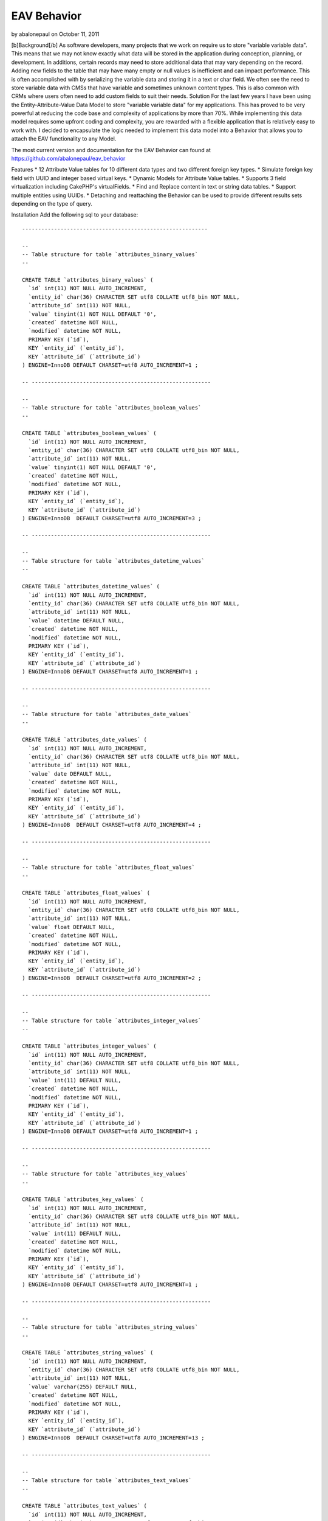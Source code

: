 EAV Behavior
============

by abalonepaul on October 11, 2011

[b]Background[/b] As software developers, many projects that we work
on require us to store "variable variable data". This means that we
may not know exactly what data will be stored in the application
during conception, planning, or development. In additions, certain
records may need to store additional data that may vary depending on
the record. Adding new fields to the table that may have many empty or
null values is inefficient and can impact performance. This is often
accomplished with by serializing the variable data and storing it in a
text or char field. We often see the need to store variable data with
CMSs that have variable and sometimes unknown content types. This is
also common with CRMs where users often need to add custom fields to
suit their needs.
Solution
For the last few years I have been using the Entity-Attribute-Value
Data Model to store "variable variable data" for my applications. This
has proved to be very powerful at reducing the code base and
complexity of applications by more than 70%. While implementing this
data model requires some upfront coding and complexity, you are
rewarded with a flexible application that is relatively easy to work
with. I decided to encapsulate the logic needed to implement this data
model into a Behavior that allows you to attach the EAV functionality
to any Model.

The most current version and documentation for the EAV Behavior can
found at `https://github.com/abalonepaul/eav_behavior`_

Features
* 12 Attribute Value tables for 10 different data types and two
different foreign key types.
* Simulate foreign key field with UUID and integer based virtual keys.
* Dynamic Models for Attribute Value tables.
* Supports 3 field virtualization including CakePHP's virtualFields.
* Find and Replace content in text or string data tables.
* Support multiple entities using UUIDs.
* Detaching and reattaching the Behavior can be used to provide
different results sets depending on the type of query.

Installation
Add the following sql to your database:

::

    
    ----------------------------------------------------------
    
    --
    -- Table structure for table `attributes_binary_values`
    --
    
    CREATE TABLE `attributes_binary_values` (
      `id` int(11) NOT NULL AUTO_INCREMENT,
      `entity_id` char(36) CHARACTER SET utf8 COLLATE utf8_bin NOT NULL,
      `attribute_id` int(11) NOT NULL,
      `value` tinyint(1) NOT NULL DEFAULT '0',
      `created` datetime NOT NULL,
      `modified` datetime NOT NULL,
      PRIMARY KEY (`id`),
      KEY `entity_id` (`entity_id`),
      KEY `attribute_id` (`attribute_id`)
    ) ENGINE=InnoDB DEFAULT CHARSET=utf8 AUTO_INCREMENT=1 ;
    
    -- --------------------------------------------------------
    
    --
    -- Table structure for table `attributes_boolean_values`
    --
    
    CREATE TABLE `attributes_boolean_values` (
      `id` int(11) NOT NULL AUTO_INCREMENT,
      `entity_id` char(36) CHARACTER SET utf8 COLLATE utf8_bin NOT NULL,
      `attribute_id` int(11) NOT NULL,
      `value` tinyint(1) NOT NULL DEFAULT '0',
      `created` datetime NOT NULL,
      `modified` datetime NOT NULL,
      PRIMARY KEY (`id`),
      KEY `entity_id` (`entity_id`),
      KEY `attribute_id` (`attribute_id`)
    ) ENGINE=InnoDB  DEFAULT CHARSET=utf8 AUTO_INCREMENT=3 ;
    
    -- --------------------------------------------------------
    
    --
    -- Table structure for table `attributes_datetime_values`
    --
    
    CREATE TABLE `attributes_datetime_values` (
      `id` int(11) NOT NULL AUTO_INCREMENT,
      `entity_id` char(36) CHARACTER SET utf8 COLLATE utf8_bin NOT NULL,
      `attribute_id` int(11) NOT NULL,
      `value` datetime DEFAULT NULL,
      `created` datetime NOT NULL,
      `modified` datetime NOT NULL,
      PRIMARY KEY (`id`),
      KEY `entity_id` (`entity_id`),
      KEY `attribute_id` (`attribute_id`)
    ) ENGINE=InnoDB DEFAULT CHARSET=utf8 AUTO_INCREMENT=1 ;
    
    -- --------------------------------------------------------
    
    --
    -- Table structure for table `attributes_date_values`
    --
    
    CREATE TABLE `attributes_date_values` (
      `id` int(11) NOT NULL AUTO_INCREMENT,
      `entity_id` char(36) CHARACTER SET utf8 COLLATE utf8_bin NOT NULL,
      `attribute_id` int(11) NOT NULL,
      `value` date DEFAULT NULL,
      `created` datetime NOT NULL,
      `modified` datetime NOT NULL,
      PRIMARY KEY (`id`),
      KEY `entity_id` (`entity_id`),
      KEY `attribute_id` (`attribute_id`)
    ) ENGINE=InnoDB  DEFAULT CHARSET=utf8 AUTO_INCREMENT=4 ;
    
    -- --------------------------------------------------------
    
    --
    -- Table structure for table `attributes_float_values`
    --
    
    CREATE TABLE `attributes_float_values` (
      `id` int(11) NOT NULL AUTO_INCREMENT,
      `entity_id` char(36) CHARACTER SET utf8 COLLATE utf8_bin NOT NULL,
      `attribute_id` int(11) NOT NULL,
      `value` float DEFAULT NULL,
      `created` datetime NOT NULL,
      `modified` datetime NOT NULL,
      PRIMARY KEY (`id`),
      KEY `entity_id` (`entity_id`),
      KEY `attribute_id` (`attribute_id`)
    ) ENGINE=InnoDB  DEFAULT CHARSET=utf8 AUTO_INCREMENT=2 ;
    
    -- --------------------------------------------------------
    
    --
    -- Table structure for table `attributes_integer_values`
    --
    
    CREATE TABLE `attributes_integer_values` (
      `id` int(11) NOT NULL AUTO_INCREMENT,
      `entity_id` char(36) CHARACTER SET utf8 COLLATE utf8_bin NOT NULL,
      `attribute_id` int(11) NOT NULL,
      `value` int(11) DEFAULT NULL,
      `created` datetime NOT NULL,
      `modified` datetime NOT NULL,
      PRIMARY KEY (`id`),
      KEY `entity_id` (`entity_id`),
      KEY `attribute_id` (`attribute_id`)
    ) ENGINE=InnoDB DEFAULT CHARSET=utf8 AUTO_INCREMENT=1 ;
    
    -- --------------------------------------------------------
    
    --
    -- Table structure for table `attributes_key_values`
    --
    
    CREATE TABLE `attributes_key_values` (
      `id` int(11) NOT NULL AUTO_INCREMENT,
      `entity_id` char(36) CHARACTER SET utf8 COLLATE utf8_bin NOT NULL,
      `attribute_id` int(11) NOT NULL,
      `value` int(11) DEFAULT NULL,
      `created` datetime NOT NULL,
      `modified` datetime NOT NULL,
      PRIMARY KEY (`id`),
      KEY `entity_id` (`entity_id`),
      KEY `attribute_id` (`attribute_id`)
    ) ENGINE=InnoDB DEFAULT CHARSET=utf8 AUTO_INCREMENT=1 ;
    
    -- --------------------------------------------------------
    
    --
    -- Table structure for table `attributes_string_values`
    --
    
    CREATE TABLE `attributes_string_values` (
      `id` int(11) NOT NULL AUTO_INCREMENT,
      `entity_id` char(36) CHARACTER SET utf8 COLLATE utf8_bin NOT NULL,
      `attribute_id` int(11) NOT NULL,
      `value` varchar(255) DEFAULT NULL,
      `created` datetime NOT NULL,
      `modified` datetime NOT NULL,
      PRIMARY KEY (`id`),
      KEY `entity_id` (`entity_id`),
      KEY `attribute_id` (`attribute_id`)
    ) ENGINE=InnoDB  DEFAULT CHARSET=utf8 AUTO_INCREMENT=13 ;
    
    -- --------------------------------------------------------
    
    --
    -- Table structure for table `attributes_text_values`
    --
    
    CREATE TABLE `attributes_text_values` (
      `id` int(11) NOT NULL AUTO_INCREMENT,
      `entity_id` char(36) CHARACTER SET utf8 COLLATE utf8_bin NOT NULL,
      `attribute_id` int(11) NOT NULL,
      `value` text,
      `created` datetime NOT NULL,
      `modified` datetime NOT NULL,
      PRIMARY KEY (`id`),
      KEY `entity_id` (`entity_id`),
      KEY `attribute_id` (`attribute_id`)
    ) ENGINE=InnoDB  DEFAULT CHARSET=utf8 AUTO_INCREMENT=5 ;
    
    -- --------------------------------------------------------
    
    --
    -- Table structure for table `attributes_timestamp_values`
    --
    
    CREATE TABLE `attributes_timestamp_values` (
      `id` int(11) NOT NULL AUTO_INCREMENT,
      `entity_id` char(36) CHARACTER SET utf8 COLLATE utf8_bin NOT NULL,
      `attribute_id` int(11) NOT NULL,
      `value` datetime DEFAULT NULL,
      `created` datetime NOT NULL,
      `modified` datetime NOT NULL,
      PRIMARY KEY (`id`),
      KEY `entity_id` (`entity_id`),
      KEY `attribute_id` (`attribute_id`)
    ) ENGINE=InnoDB DEFAULT CHARSET=utf8 AUTO_INCREMENT=1 ;
    
    -- --------------------------------------------------------
    
    --
    -- Table structure for table `attributes_time_values`
    --
    
    CREATE TABLE `attributes_time_values` (
      `id` int(11) NOT NULL AUTO_INCREMENT,
      `entity_id` char(36) CHARACTER SET utf8 COLLATE utf8_bin NOT NULL,
      `attribute_id` int(11) NOT NULL,
      `value` time DEFAULT NULL,
      `created` datetime NOT NULL,
      `modified` datetime NOT NULL,
      PRIMARY KEY (`id`),
      KEY `entity_id` (`entity_id`),
      KEY `attribute_id` (`attribute_id`)
    ) ENGINE=InnoDB  DEFAULT CHARSET=utf8 AUTO_INCREMENT=3 ;
    
    -- --------------------------------------------------------
    
    --
    -- Table structure for table `attributes_uuid_values`
    --
    
    CREATE TABLE `attributes_uuid_values` (
      `id` int(11) NOT NULL AUTO_INCREMENT,
      `entity_id` char(36) CHARACTER SET utf8 COLLATE utf8_bin NOT NULL,
      `attribute_id` int(11) NOT NULL,
      `value` char(36) CHARACTER SET utf8 COLLATE utf8_bin NOT NULL,
      `created` datetime NOT NULL,
      `modified` datetime NOT NULL,
      PRIMARY KEY (`id`),
      KEY `entity_id` (`entity_id`),
      KEY `attribute_id` (`attribute_id`)
    ) ENGINE=InnoDB  DEFAULT CHARSET=utf8 AUTO_INCREMENT=2 ;

Add the behavior to your models/behaviors folder.

::

    <?php
    /**
     * EAV Behavior
     *
     * Enables objects to utilize the Entity-Attribute-Value design pattern and act as an entity, attribute, or attribute_value.
     *
     * PHP versions 4 and 5
     *
     * Paul Marshall (http://www.paulmarshall.us)
     * Copyright 2011, Paul Marshall
     *
     * Licensed under The MIT License
     * Redistributions of files must retain the above copyright notice.
     *
     * @copyright     Copyright 2011, Paul Marshall
     * @link          http://www.paulmarshall.us Paul Marshall
     * @package       eav
     * @subpackage    model.behaviors.eav
     * @license       MIT License (http://www.opensource.org/licenses/mit-license.php)
     */
    /**
     * Eav Behavior Class
     *
     * @package       eav
     * @subpackage    model.behaviors.eav
     */
    class EavBehavior extends ModelBehavior {
        
        /**
         * 
         * The model that is acting as the Entity
         * @var unknown_type
         */
        var $entityModel = array();
        
        /**
         * 
         * The model acting as the Attribute Model
         * @var unknown_type
         */
        var $attributeModel = 'Attribute';
        
        /**
         * 
         * The name of the field in the $attributeModel that holds the data type
         * @var unknown_type
         */
        var $dataTypeFieldName = 'data_type';
        /**
         * 
         * Maps data types to the Model
         * @var unknown_type
         */
        var $valueModels = array(
                'key' => 'AttributesKeyValue',  //Store integer primary keys from related tables here. 
                'uuid' => 'AttributesUuidValue',  //Store uuid primary keys from related tables here. 
                'string' => 'AttributesStringValue', 
                'text' => 'AttributesTextValue', 
                'integer' => 'AttributesIntegerValue', 
                'float' => 'AttributesFloatValue', 
                'datetime' => 'AttributesDatetimeValue', 
                'timestamp' => 'AttributesTimestampValue', 
                'time' => 'AttributesTimeValue', 
                'date' => 'AttributesDateValue', 
                'binary' => 'AttributesBinaryValue', 
                'boolean' => 'AttributesBooleanValue'
        );
        
        /**
         * 
         * Virtual Keys use a HABTM relationship to build a relationship between the entity and another model
         * using an attribute table as a join table. Attribute names must meet naming conventions. This is still EXPERIMENTAL.
         * Array Format:
         * array(
         * 'uuid' = array(
         * 'Company',
         * 'OtherModelWithUuidPrimaryKey'),
         * 'key' = array(
         * 'State', 
         * 'OtherModelWithIntPrimaryKey')
         * )
         * @var unknown_type
         */
        var $virtualKeys = array();
        
        /**
         * The EAV Behavior can use various forms of virtualFields
         * Options:
         * 1. cake - Use CakePHP's virtualFields
         * 2. eav - Simulates CakePHP's Virtual Fields without the sub queries
         * 3. array - Adds an array of attribute names and values to the find results
         * 4. false - Leave the Attribute Values in their respective arrays
         * 
         * @var unknown_type
         */
        var $virtualFieldType = 'eav';
        
        /**
         * Sets up the configuation for the model, and loads the models if they haven't been already
         *
         * @param mixed $config
         * @return void
         * @access public
         */
        function setup(&$model, $config = array()) {
            //If the $config is a string, set it to the type. Otherwise set the config vars.
            if (is_string($config)) {
                $config = array(
                        'type' => $config
                );
            } else {
                foreach ($config as $key => $value) {
                    $this->$key = $value;
                
                }
            }
            
            $this->settings[$model->name] = array_merge(array(
                    'type' => 'entity'
            ), (array) $config);
            $this->settings[$model->name]['type'] = strtolower($this->settings[$model->name]['type']);
            $type = $config['type'];
            
            if ($type == 'entity') {
                $this->entityModel = $model;
                $hasAndBelongsToMany = array();
                foreach ($this->valueModels as $dataType => $dataModel) {
                    $table = 'attributes_' . $dataType . '_values';
                    $alias = Inflector::singularize(Inflector::camelize($table));
                    
                    $attributeValue = array(
                                'class' => 'AppModel', 
                                'table' => $table, 
                                'alias' => $alias
                        );
                    if (PHP5) {
                        $this->entityModel->$alias = ClassRegistry::init($attributeValue);
                        $this->entityModel->$alias->Attribute = ClassRegistry::init('Attribute');
                    } else {
                        $this->entityModel->$alias = & ClassRegistry::init($attributeValue);
                        $this->entityModel->$alias->Attribute =& ClassRegistry::init('Attribute');
                    }
                    
                    if ($this->virtualFieldType != 'cake') {
                        $belongsTo = array(
                                'Attribute' => array(
                                        'className' => 'Attribute', 
                                        'foreignKey' => 'attribute_id'
                                )
                        );
                        $this->entityModel->$alias->bindModel(array('belongsTo' => array_merge($this->entityModel->belongsTo, $belongsTo)));
                        $hasMany = array(
                                $alias => array(
                                        'className' => 'AppModel', 
                                        'foreignKey' => 'entity_id'
                                )
                        );
                        $this->entityModel->bindModel(array('hasMany' => array_merge($this->entityModel->hasMany, $hasMany)));
                    }
                }
                //$this->bindThroughAttributes($model);
                //Determine how to bind Associated Models with uuid foreign key for virtualKeys
                $this->_bindThroughAttribute($model,'uuid');
                $this->_bindThroughAttribute($model,'key');
               if ($this->virtualFieldType == 'cake') {
                    //Set model virtual fields.
                    $model->virtualFields = array_merge($model->virtualFields, $this->_getVirtualFieldSql($model));
                }
            }
        }
        
        /**
         * Adds an attribute value to an entity.
         * 
         * @param unknown_type $attribute The name of the attribute to add
         * @param unknown_type $value The value of the attribute
         * @param unknown_type $entityId The id of the entity the attribute should be added to.
         */
        function addAttributeValue($attribute, $value, $entityId = null) {
            $attribute = ClassRegistry::init($this->attributeModel)->findByName($attribute);
            $alias = $this->valueModels[$attribute['Attribute']['data_type']];
            $table = Inflector::pluralize(Inflector::underscore($alias));
            $valueModel = ClassRegistry::init(array(
                    'class' => 'AppModel', 
                    'table' => $table, 
                    'alias' => $alias
            ));
            $valueModel->create();
            $valueModel->save(array(
                    $alias => array(
                            'entity_id' => $entityId, 
                            'attribute_id' => $attribute['Attribute']['id'], 
                            'value' => $value
                    )
            ));
        
        }
        
        /**
         * Gets the Virtual Fields for a given model and returns the array of fields
         * @param $model
         */
        private function _getVirtualFieldsByModel($model = null) {
            $this->Attribute = ClassRegistry::init($this->attributeModel);
            if (! empty($model)) {
                $fields = $this->Attribute->find('all', array(
                        'fields' => array(
                                'id', 
                                'name', 
                                'data_type'
                        )
                ));
                
                return $fields;
            } else {
                return false;
            }
        }
        
        /**
         * Get the SQL used as a subquery to generate Virtual Fields
         * @param $model
         */
        private function _getVirtualFieldSql($model = null, $entityId = null) {
            if ($model != null) {
                $fields = $this->_getVirtualFieldsByModel($model);
                
                if (! empty($fields)) {
                    foreach ($fields as $field) {
                        $valueModel = $this->valueModels[$field['Attribute']['data_type']];
                        $this->$valueModel = ClassRegistry::init($valueModel);
                        $dbo = $this->$valueModel->getDataSource();
                        $table = 'attributes_' . $field['Attribute']['data_type'] . '_values';
                        $table = $dbo->fullTableName($this->$valueModel);
                        if ($entityId) {
                            $conditionsSubQuery['`' . $valueModel . '`.`entity_id`'] = $entityId;
                        } else {
                            $conditionsSubQuery[] = '`' . $valueModel . '`.`entity_id` = `' . $model->alias . '`.`id`';
                        }
                        
                        $conditionsSubQuery['`' . $valueModel . '`.`attribute_id`'] = $field['Attribute']['id'];
                        $subQuery = $dbo->buildStatement(array(
                                'fields' => array(
                                        $valueModel . '.value'
                                ), 
                                'table' => $table, 
                                'alias' => $valueModel, 
                                'limit' => null, 
                                'offset' => null, 
                                'joins' => array(), 
                                'conditions' => $conditionsSubQuery, 
                                'order' => null, 
                                'group' => null
                        ), $this->$valueModel);
                        $subQueryExpression = $dbo->expression($subQuery);
                        $query[] = $subQueryExpression;
                        
                        $fieldData[$field['Attribute']['name']] = $subQuery;
                        unset($conditionsSubQuery);
                    }
                    return $fieldData;
                }
            }
            return false;
        
        }
        private function _getVirtualFieldConditionSql($model = null, $attributeName, $condition) {
            
            $attribute = ClassRegistry::init($this->attributeModel)->find('first', array(
                    'conditions' => array(
                            'name' => $attributeName
                    )
            ));
            $valueModel = $this->valueModels[$attribute['Attribute']['data_type']];
            $this->$valueModel = ClassRegistry::init($valueModel);
            $dbo = $this->$valueModel->getDataSource();
            $table = 'attributes_' . $attribute['Attribute']['data_type'] . '_values';
            $table = $dbo->fullTableName($this->$valueModel);
            $conditionsSubQuery[] = '`' . $valueModel . '`.`entity_id` = `' . $model->alias . '`.`id`';
            
            $conditionsSubQuery['`' . $valueModel . '`.`attribute_id`'] = $attribute['Attribute']['id'];
            foreach ($condition as $key => $value) {
                $condition['value'] = $value;
                $condition = Set::remove($condition, $key);
                $conditionsSubQuery = Set::merge($conditionsSubQuery, $condition);
            
            }
            
            $subQuery = $dbo->buildStatement(array(
                    'fields' => array(
                            $valueModel . '.entity_id'
                    ), 
                    'table' => $table, 
                    'alias' => $valueModel, 
                    'limit' => null, 
                    'offset' => null, 
                    'joins' => array(), 
                    'conditions' => $conditionsSubQuery, 
                    'order' => null, 
                    'group' => null
            ), $this->$valueModel);
            $subQueryExpression = $dbo->expression($subQuery);
            $query[] = $subQueryExpression;
            
            $fieldData[$attribute['Attribute']['name']] = $subQuery;
            unset($conditionsSubQuery);
            return $subQuery;
        
        }
        
        /**
         * Get all of the attributes
         */
        function getAttributes() {
            $attributeModel = $this->attributeModel;
            return ClassRegistry::init($attributeModel)->find('all');
        }
        
        /**
         * 
         * Returns and array of Attribute Ids with the given name
         * @param unknown_type $name
         */
        function getAttributeIdByName($name) {
            return ClassRegistry::init($this->attributeModel)->find('all', array(
                    'fields' => array(
                            'id'
                    ), 
                    'conditions' => array(
                            'name' => $name
                    )
            ));
        }
        
        /**
         * 
         * Get all of the Attribute Values for the current or given Entity
         * @param unknown_type $entityId
         */
        function getAttributeValues(&$Model, $entity) {
            foreach ($this->valueModels as $dataType => $dataModel) {
                foreach ($entity[$dataModel] as $attributeData) {
                    $attributes[$attributeData['Attribute']['name']] = $attributeData['value'];
                }
            }
            return $attributes;
        }
        
        /**
         *
         * Bind the entity to a Model using a foreign key stored in the key data model
         * @param unknown_type $model
         */
        private function _bindThroughAttribute(&$Model,$keyType) {
            if (isset($this->settings[$this->entityModel->name]['virtualKeys'][$keyType])) {
                foreach ($this->settings[$this->entityModel->name]['virtualKeys'][$keyType] as $virtualModel) {
                    $Model->$virtualModel = ClassRegistry::init($virtualModel);
                        $attributeModel = 'Attributes' . ucfirst($keyType) . 'Value';
                    if ($this->virtualFieldType == 'cake') {
                        //Binds the Parent Model to Associated Models with a UUID foreignKey using a HABTM relationship
                        $hasAndBelongsToMany[$virtualModel] = array(
                                'className' => $virtualModel, 
                                'foreignKey' => 'entity_id', 
                                'associationForeignKey' => 'value', 
                                'with' => 'Attributes' . ucfirst($keyType) . 'Value', 
                                'joinTable' => 'attributes_' . $keyType . '_values'
                        );
                        $Model->bindModel(array('hasAndBelongsToMany' => Set::merge($Model->hasAndBelongsToMany, $hasAndBelongsToMany)));
                    } else {
                        //Binds the Parent Model to Associated Models using a hasMany and belongsTo relationship. This adds just the Associated Model record
                        //to the AttributesUuidValue model. 
                        $belongsTo = array(
                                $virtualModel => array(
                                        'className' => $virtualModel, 
                                        'foreignKey' => 'value'
                                )
                        );
                        $Model->$attributeModel->$virtualModel = ClassRegistry::init($virtualModel);
                        $Model->$attributeModel->bindModel(array(
                                'belongsTo' => Set::merge($Model->$attributeModel->belongsTo, $belongsTo)
                        ));
                    }
                }
            }
        }
        
        
        /**
         * 
         * Do a global find and replace on the Text and String Attribute Tables.
         * @todo Test and update this
         * @param unknown_type $searchText The string or partial string to search for.
         * @param unknown_type $replaceText The string that should replace $searchText
         * @param unknown_type $attributeValuesUpdateList An array of Attribute Value Id's that the call should be 
         * limited to. The array should be generated by a query that includes $searchText. Essentially, you should find
         * the AttributesXValue.id where the value contains $searchText. You may want to additionally filter by entity_id.
         */
        function findReplace(&$Model, $searchText, $replaceText, $attributeValuesUpdateList = null) {
            $rows = 0;
            if (! empty($searchText)) {
                $AttributesTextValue = ClassRegistry::init('AttributesTextValue');
                $AttributesStringValue = ClassRegistry::init('AttributesStringValue');
                $conditionsText = array(
                        '1 = 1'
                );
                $conditionsString = array(
                        '1 = 1'
                );
                if (isset($attributeValuesUpdateList)) {
                    $conditionsText = array(
                            'AttributesTextValue.id' => $attributeValuesUpdateList
                    );
                    $conditionsText = array(
                            'AttributesStringValue.id' => $attributeValuesUpdateList
                    );
                }
                $replace = 'REPLACE(`AttributesTextValue`.`value`,"' . $searchText . '","' . $replaceText . '")';
                $AttributesTextValue->updateAll(array(
                        'AttributesTextValue.value' => $replace
                ), $conditionsText);
                $rows += $AttributesTextValue->getAffectedRows();
                $replace = 'REPLACE(`AttributesStringValue`.`value`,"' . $searchText . '","' . $replaceText . '")';
                $AttributesStringValue->updateAll(array(
                        'AttributesStringValue.value' => $replace
                ), $conditionsString);
            }
            return $rows;
        }
        
        /**
         * Finds an AttributeValue record by a given AttributeValueId and returns the value of the value field.
         *
         * @param string $attributeValueId The id of a AttributeValue record.
         * @return string $content The value of the text field to return.
         */
        function getValuesByAttributeId($attributeValueId, $dataType = null) {
            if ($dataType != null) {
                //Query each Attribute Value Model for the given id. If found return the value.
                foreach ($this->valueModels as $dataType => $dataModel) {
                    $value = $this->$dataModel->field('value', array(
                            'id' => $attributeValueId
                    ));
                    if (isset($value)) {
                        return $value;
                    }
                }
                return false;
            } else {
                //Find the value from the given $dataType
                $dataModel = $this->valueModels[$dataType];
                $value = $this->$dataModel->field('value', array(
                        'id' => $attributeValueId
                ));
                return $value;
            
            }
            return false;
        }
        
        /**
         * Finds the Attribute Values for a given Entity Id. Returns an array of Attributes in a key => value pair array
         *
         * @param string $attributeValueId The id of a AttributeValue record.
         * @return string $content The value of the text field to return.
         */
        function getValuesByEntityId($entityId = null) {
            if ($entityId == null) {
                $entityId = $this->$entityModel->id;
            }
            
            if ($entityId == null) {
                return false;
            } else {
                //Query each Attribute Value Model for the given id. If found return the value.
                foreach ($this->valueModels as $dataType => $dataModel) {
                    $values = $this->$dataModel->find('all', array(
                            $entityModel . '.id' => $entityId
                    ));
                    foreach ($values as $key => $value) {
                        $result['AttributeValue'][$value[$attributeModel]['name']] = $value[$dataModel]['value'];
                    }
                }
                return result;
            }
        }
        
        /**
         * Finds all of the AttributeValue records with the given AttributeTypeId.
         *
         * @param string $attributeTypeId The uuid of an AttributeType
         * @return array The model array of AttributeValue records for the given AttributeType
         */
        function getAllByType($type) {
            $dataModel = $this->valueModels[$type];
            return $this->$dataModel->find('all');
        }
        
        /**
         * 
         * Extract the field from the given $key. 
         * @param unknown_type $Model
         * @param unknown_type $key
         * @param unknown_type $value
         */
        private function _extractField(&$Model, $key, $value) {
            $db = & ConnectionManager::getDataSource($Model->useDbConfig);
            $operatorMatch = '/^((' . implode(')|(', $db->__sqlOps);
            $operatorMatch .= '\\x20)|<[>=]?(?![^>]+>)\\x20?|[>=!]{1,3}(?!<)\\x20?)/is';
            $bound = (strpos($key, '?') !== false || (is_array($value) && strpos($key, ':') !== false));
            
            if (! strpos($key, ' ')) {
                $operator = '=';
            } else {
                list($key, $operator) = explode(' ', trim($key), 2);
                
                if (! preg_match($operatorMatch, trim($operator)) && strpos($operator, ' ') !== false) {
                    $key = $key . ' ' . $operator;
                    $split = strrpos($key, ' ');
                    $operator = substr($key, $split);
                    $key = substr($key, 0, $split);
                }
            }
            
            $type = (is_object($Model) ? $Model->getColumnType($key) : null);
            
            $null = ($value === null || (is_array($value) && empty($value)));
            
            if (strtolower($operator) === 'not') {
                $data = $db->conditionKeysToString(array(
                        $operator => array(
                                $key => $value
                        )
                ), true, $Model);
                return $data[0];
            }
            
            $value = $db->value($value, $type);
            if ($bound) {
                $keyArray = explode('.', str_replace('`', '', $key));
                if (isset($keyArray[1])) {
                    return $keyArray[1];
                } else {
                    return $keyArray[0];
                }
            }
            
            if ($key !== '?') {
                $isKey = (strpos($key, '(') !== false || strpos($key, ')') !== false);
                $key = $isKey ? $db->__quoteFields($key) : $db->name($key);
            }
            
            if (! preg_match($operatorMatch, trim($operator))) {
                $operator .= ' =';
            }
            $operator = trim($operator);
            
            if (is_array($value)) {
                $value = implode(', ', $value);
                
                switch ($operator) {
                    case '=' :
                        $operator = 'IN';
                        break;
                    case '!=' :
                    case '<>' :
                        $operator = 'NOT IN';
                        break;
                }
                $value = "({$value})";
            } elseif ($null) {
                switch ($operator) {
                    case '=' :
                        $operator = 'IS';
                        break;
                    case '!=' :
                    case '<>' :
                        $operator = 'IS NOT';
                        break;
                }
            }
            $keyArray = explode('.', str_replace('`', '', $key));
            if (isset($keyArray[1])) {
                return $keyArray[1];
            } else {
                return $keyArray[0];
            }
        }
        
        /**
         * beforeFind Callback
         * This can be used to intercept finds by attribute fields and handle them appropriately
         *
         * @param object $Model    Model using the behavior
         * @param array $query Query parameters as set by cake
         * @return array
         * @access public
         */
        function beforeFind(&$Model, $query) {
            //Depending on the the virtualFieldType
            if ($Model->recursive < 2) {
                $Model->recursive = 2;
            }
            ;
            if ($this->settings[$Model->name]['type'] == 'entity') {
                if ($this->virtualFieldType == 'eav') {
                    foreach ($query['conditions'] as $key => $value) {
                        $field = $this->_extractField(&$Model, $key, $value);
                        $attribute = ClassRegistry::init($this->attributeModel)->find('first', array(
                                'conditions' => array(
                                        'name' => $field
                                )
                        ));
                        if (! empty($attribute)) {
                            $valueModel = $this->valueModels[$attribute['Attribute']['data_type']];
                            $virtualSql = $this->_getVirtualFieldSql($Model);
                            $query['conditions'] = Set::merge($query['conditions'], $Model->name . '.id IN (' . $this->_getVirtualFieldConditionSql($Model, $attribute['Attribute']['name'], array(
                                    $key => $value
                            )) . ')');
                            $query = Set::remove($query, 'conditions.' . $key);
                        }
                    }
                
                }
            }
            return $query;
        
        }
        
        /**
         * afterFind Callback 
         * Manipulates the results returned from a find. This handles the Array and EAV options of the $virtualFieldType option. For the Array type, 
         * the Attribute Values are returned in a in a Attributes array. For the EAV type, the attributes are merged with the model array. In both cases,
         * the Attbribute Arrays are removed.
         *
         * @param object $Model    Model using the behavior
         * @param array $results The results of the find to manipulate.
         * @return array Returns the modified results
         * @access publics
         */
        function afterFind(&$Model, $results) {
            if ($this->virtualFieldType == 'array' && (key_exists('AttributesKeyValue', $results[0])) && ($this->type == 'entity')) {
                foreach ($results as $key => $value) {
                    foreach ($this->valueModels as $dataType => $dataModel) {
                        foreach ($value[$dataModel] as $attributeData) {
                            $results[$key]['Attributes'][$attributeData['Attribute']['name']] = $attributeData['value'];
                            $field = $attributeData['Attribute']['name'];
                            if (substr($field, - 3) == '_id') {
                                $modelName = Inflector::camelize(substr($field, 0, strpos($field, '_id')));
                                $relatedModel = ClassRegistry::init($modelName)->findById($attributeData['value']);
                                $relatedModel[] = $relatedModel[$modelName];
                                unset($relatedModel[$modelName]);
                                $results[$key]['Attributes'][$modelName] = $relatedModel;
                            
                            }
                        }
                        unset($results[$key][$dataModel]);
                    }
                }
            }
            if ($this->virtualFieldType == 'eav' && (isset($results[0])) && (key_exists('AttributesKeyValue', $results[0])) && ($this->type == 'entity')) {
                foreach ($results as $key => $value) {
                    foreach ($this->valueModels as $dataType => $dataModel) {
                        foreach ($value[$dataModel] as $attributeData) {
                            $results[$key]['Attributes'][$attributeData['Attribute']['name']] = $attributeData['value'];
                            $field = $attributeData['Attribute']['name'];
                            $modelName = Inflector::camelize(substr($field, 0, strpos($field, '_id')));
                            if (substr($field, - 3) == '_id') {
                                $relatedModel[] = ClassRegistry::init($modelName)->findById($attributeData['value']);
                                $results[$key][$Model->name][$modelName] = $relatedModel[0][$modelName];
                            
                            }
                        }
                        unset($results[$key][$dataModel]);
                    }
                    if (isset($results[$key]['Attributes'])) {
                        $model = $results[$key][$Model->name];
                        $attributes = $results[$key]['Attributes'];
                        $results[$key][$Model->name] = Set::merge($model, $attributes);
                        unset($results[$key]['Attributes']);
                    }
                
                }
            
            }
            return $results;
        }
        
        /**
         * beforeSave Callback
         * 
         * @todo Use this to intercept saves on virtual fields
         *
         * @param boolean $created True if this is a new record
         * @return void
         * @access public
         */
        function beforeSave(&$model, $options) {
        }
        /**
         * afterSave Callback
         *
         * @param boolean $created True if this is a new record
         * @return void
         * @access public
         */
        function afterSave(&$model, $created) {
            $data = $model->data;
            $entity_id = $data['Contact']['id'];
            foreach ($data[$model->name] as $field => $value) {
                if ($model->isVirtualField($field) || $this->getAttributeIdByName($field)) {
                    $attribute = ClassRegistry::init($this->attributeModel)->findByName($field);
                    $dataModel = $this->valueModels[$attribute['Attribute']['data_type']];
                    $model->$dataModel->create();
                    $data = array(
                            'entity_id' => $entity_id, 
                            'attribute_id' => $attribute['Attribute']['id'], 
                            'value' => $value
                    );
                    $model->$dataModel->save($data);
                }
            }
        }
        
        /**
         * Sets the cascade parameter when deleting an entity so that attribute values are also deleted
         *
         * @return void
         * @access public
         */
        function beforeDelete(&$model, $cascade = true) {
        }
        
        /**
         * 
         *
         * @return void
         * @access public
         */
        function afterDelete(&$model) {
        }
    }
    `
    Attach the behavior to a Model
    
    `class Contact extends AppModel {
    	var $name = 'Contact';
    	
    	//var $displayField = 'company_id';
    	var $actsAs = array(
    	    'Containable' => array(),
    		'Eav' => array(
    			'type' => 'entity', //Required
    	        'virtualKeys' => array( //Optional (Contact hasAndBelongsToMany Companies)
    	        	'uuid' => array( //The virtual Key type
    	        		'Company' //The associated Model
    	            )
    	        )
    	    )
    	);
    }



.. _https://github.com/abalonepaul/eav_behavior: https://github.com/abalonepaul/eav_behavior
.. meta::
    :title: EAV Behavior
    :description: CakePHP Article related to entity-attribute-value eav,Behaviors
    :keywords: entity-attribute-value eav,Behaviors
    :copyright: Copyright 2011 abalonepaul
    :category: behaviors

